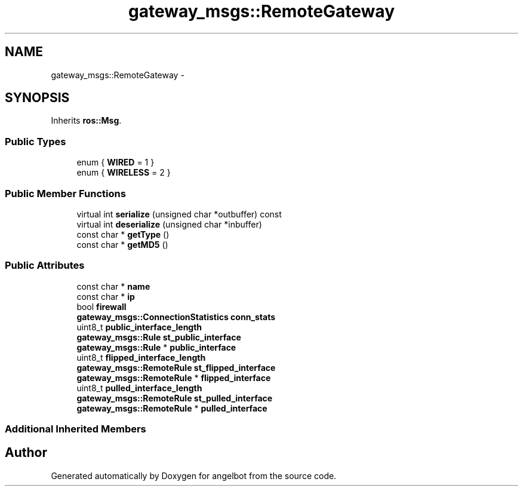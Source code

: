 .TH "gateway_msgs::RemoteGateway" 3 "Sat Jul 9 2016" "angelbot" \" -*- nroff -*-
.ad l
.nh
.SH NAME
gateway_msgs::RemoteGateway \- 
.SH SYNOPSIS
.br
.PP
.PP
Inherits \fBros::Msg\fP\&.
.SS "Public Types"

.in +1c
.ti -1c
.RI "enum { \fBWIRED\fP = 1 }"
.br
.ti -1c
.RI "enum { \fBWIRELESS\fP = 2 }"
.br
.in -1c
.SS "Public Member Functions"

.in +1c
.ti -1c
.RI "virtual int \fBserialize\fP (unsigned char *outbuffer) const "
.br
.ti -1c
.RI "virtual int \fBdeserialize\fP (unsigned char *inbuffer)"
.br
.ti -1c
.RI "const char * \fBgetType\fP ()"
.br
.ti -1c
.RI "const char * \fBgetMD5\fP ()"
.br
.in -1c
.SS "Public Attributes"

.in +1c
.ti -1c
.RI "const char * \fBname\fP"
.br
.ti -1c
.RI "const char * \fBip\fP"
.br
.ti -1c
.RI "bool \fBfirewall\fP"
.br
.ti -1c
.RI "\fBgateway_msgs::ConnectionStatistics\fP \fBconn_stats\fP"
.br
.ti -1c
.RI "uint8_t \fBpublic_interface_length\fP"
.br
.ti -1c
.RI "\fBgateway_msgs::Rule\fP \fBst_public_interface\fP"
.br
.ti -1c
.RI "\fBgateway_msgs::Rule\fP * \fBpublic_interface\fP"
.br
.ti -1c
.RI "uint8_t \fBflipped_interface_length\fP"
.br
.ti -1c
.RI "\fBgateway_msgs::RemoteRule\fP \fBst_flipped_interface\fP"
.br
.ti -1c
.RI "\fBgateway_msgs::RemoteRule\fP * \fBflipped_interface\fP"
.br
.ti -1c
.RI "uint8_t \fBpulled_interface_length\fP"
.br
.ti -1c
.RI "\fBgateway_msgs::RemoteRule\fP \fBst_pulled_interface\fP"
.br
.ti -1c
.RI "\fBgateway_msgs::RemoteRule\fP * \fBpulled_interface\fP"
.br
.in -1c
.SS "Additional Inherited Members"


.SH "Author"
.PP 
Generated automatically by Doxygen for angelbot from the source code\&.
